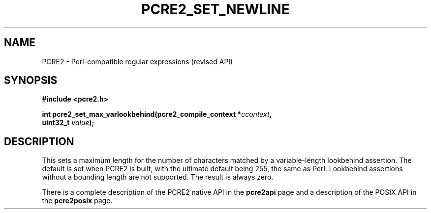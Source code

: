 .TH PCRE2_SET_NEWLINE 3 "11 August 2023" "PCRE2 10.45-DEV"
.SH NAME
PCRE2 - Perl-compatible regular expressions (revised API)
.SH SYNOPSIS
.rs
.sp
.B #include <pcre2.h>
.PP
.nf
.B int pcre2_set_max_varlookbehind(pcre2_compile_context *\fIccontext\fP,
.B "  uint32_t \fIvalue\fP);"
.fi
.
.SH DESCRIPTION
.rs
.sp
This sets a maximum length for the number of characters matched by a
variable-length lookbehind assertion. The default is set when PCRE2 is built,
with the ultimate default being 255, the same as Perl. Lookbehind assertions
without a bounding length are not supported. The result is always zero.
.P
There is a complete description of the PCRE2 native API in the
.\" HREF
\fBpcre2api\fP
.\"
page and a description of the POSIX API in the
.\" HREF
\fBpcre2posix\fP
.\"
page.
